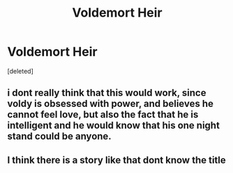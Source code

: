 #+TITLE: Voldemort Heir

* Voldemort Heir
:PROPERTIES:
:Score: 9
:DateUnix: 1590662872.0
:DateShort: 2020-May-28
:FlairText: Prompt
:END:
[deleted]


** i dont really think that this would work, since voldy is obsessed with power, and believes he cannot feel love, but also the fact that he is intelligent and he would know that his one night stand could be anyone.
:PROPERTIES:
:Author: dddduuuuddddeee
:Score: 4
:DateUnix: 1590666098.0
:DateShort: 2020-May-28
:END:


** I think there is a story like that dont know the title
:PROPERTIES:
:Author: Sang-Lys
:Score: 4
:DateUnix: 1590666324.0
:DateShort: 2020-May-28
:END:
